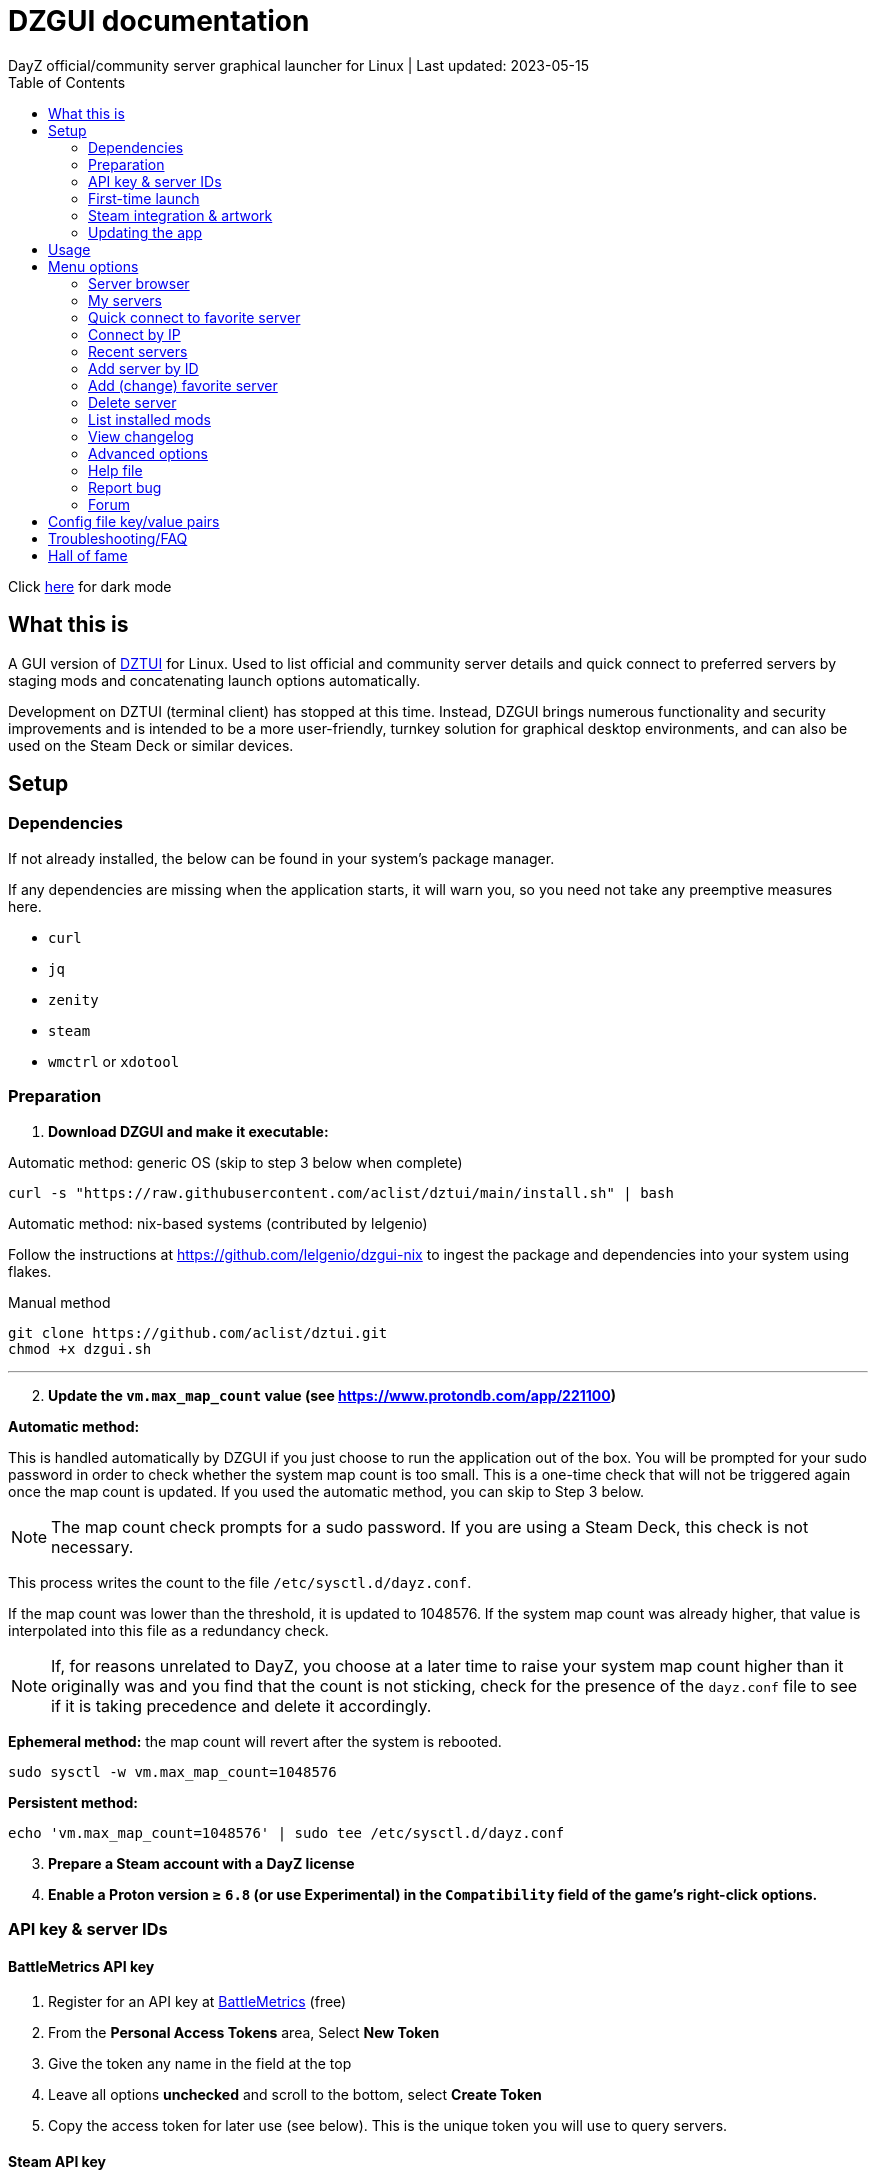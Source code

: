 :nofooter:
:toc: left
:stylesheet: custom.css

= DZGUI documentation
DayZ official/community server graphical launcher for Linux | Last updated: 2023-05-15

Click https://aclist.github.io/dzgui/dzgui_dark.html[here] for dark mode

== What this is
A GUI version of https://github.com/aclist/dztui[DZTUI] for Linux. 
Used to list official and community server details and quick connect to preferred servers 
by staging mods and concatenating launch options automatically. 

Development on DZTUI (terminal client) has stopped at this time. 
Instead, DZGUI brings numerous functionality and security improvements and is intended to be a more user-friendly, 
turnkey solution for graphical desktop environments, and can also be used on the Steam Deck or similar devices.

== Setup
=== Dependencies
If not already installed, the below can be found in your system's package manager. 

If any dependencies are missing when the application starts, it will warn you, so you need not take any preemptive measures here.

- `curl` 
- `jq`
- `zenity`
- `steam`
- `wmctrl` or `xdotool`

=== Preparation
. **Download DZGUI and make it executable:**

Automatic method: generic OS (skip to step 3 below when complete)

```
curl -s "https://raw.githubusercontent.com/aclist/dztui/main/install.sh" | bash
```

Automatic method: nix-based systems (contributed by lelgenio)

Follow the instructions at https://github.com/lelgenio/dzgui-nix to ingest the package and dependencies
into your system using flakes. 

Manual method

```
git clone https://github.com/aclist/dztui.git
chmod +x dzgui.sh
```

'''
[start=2]
. **Update the `vm.max_map_count` value (see https://www.protondb.com/app/221100)**

**Automatic method:**

This is handled automatically by DZGUI if you just choose to run the application out of the box.
You will be prompted for your sudo password in order to check whether the system map count is too small.
This is a one-time check that will not be triggered again once the map count is updated.
If you used the automatic method, you can skip to Step 3 below.

[NOTE]
The map count check prompts for a sudo password. If you are using a Steam Deck, this check is not necessary.

This process writes the count to the file `/etc/sysctl.d/dayz.conf`. 

If the map count was lower than the threshold, it is updated to 1048576. 
If the system map count was already higher, that value is interpolated into this file as a redundancy check.

[NOTE]
If, for reasons unrelated to DayZ, you choose at a later time to raise your system map count higher than it originally was and
you find that the count is not sticking, check for the presence of the `dayz.conf` file to see if it is taking precedence and delete it accordingly.

**Ephemeral method:**
the map count will revert after the system is rebooted.

```
sudo sysctl -w vm.max_map_count=1048576
```

**Persistent method:**
```
echo 'vm.max_map_count=1048576' | sudo tee /etc/sysctl.d/dayz.conf
```

[start=3]
. **Prepare a Steam account with a DayZ license**
. **Enable a Proton version ≥ `6.8` (or use Experimental) in the `Compatibility` field of the game's right-click options.**

=== API key & server IDs
==== BattleMetrics API key
1. Register for an API key at https://www.battlemetrics.com/account/register?after=%2Fdevelopers[BattleMetrics] (free)
2. From the **Personal Access Tokens** area, Select **New Token**
3. Give the token any name in the field at the top
4. Leave all options **unchecked** and scroll to the bottom, select **Create Token**
5. Copy the access token for later use (see below). This is the unique token you will use to query servers.

==== Steam API key
1. Register for a https://steamcommunity.com/dev/apikey[Steam API key] (free) using your Steam account. You will be asked for a unique URL for your app when registering. 
2. Since this key is for a personal use application and does not actually call back anywhere, set a generic local identifier here like "127.0.0.1" or some other name that is meaningful to you.
3. Once configured, you can insert this key in the app when launching it for the first time.

=== First-time launch

0. It is always advised to have Steam running in the background. DayZ is meant to run "on top of" Steam.

1. DZGUI can be launched one of two ways. 

**From the terminal:**

```
./dzgui.sh
```

Launching from the terminal gives more verbose information in the event of a crash, 
and can be a good way of troubleshooting problems.

**From the shortcut shipped with the application** (if using a desktop environment based on the Freedesktop specification):

- Located under the "Games" category of your system's applications list.
- Via the DZGUI desktop shortcut (Steam Deck only)

[start=2]
2. Follow the menu prompts given by the app. You will be asked to provide:

- Player name (a generic handle, required by some servers)
- BM API key (see above)
- Steam API key

==== Steam path discovery

DZGUI will then attempt to locate your default Steam installation and DayZ path. You *must* have DayZ installed in your Steam library in order to proceed. (It can be installed to any drive of your choosing.)
If DZGUI cannot find Steam or cannot find DayZ installed at the detected Steam path, it will prompt you to manually specify the path to your Steam installation.

Specify the top-level entry point to Steam, not DayZ. E.g.,

`/media/mydrive/Steam`, not `/media/mydrive/Steam/steamapps/common/DayZ`

If your Steam installation is in a hidden folder but the file picker dialog does not show hidden folders, ensure that your GTK settings are set to show hidden files.

For GTK 2, edit the file below so that `ShowHidden=true`:

`~/.config/gtk-2.0/gtkfilechooser.ini`

For GTK 3, invoke the command: 

`gsettings set org.gtk.Settings.FileChooser show-hidden true`

=== Steam integration & artwork 

==== Adding to steam

DZGUI can be added to Steam as a "non-Steam game" in order to facilitate integration with Steam Deck or desktop environments.

1. Launch Steam in the "Large" view. 

[NOTE]
Steam Deck: you must switch to "Desktop Mode" and launch Steam from the desktop.

[start=2]
2. Select **Add a Game** > **Add a Non-Steam Game** from the lower left-hand corner.

image::https://github.com/aclist/dztui/raw/testing/images/tutorial/01.png[01,500]

[start=3]
3. Navigate to `$HOME/.local/share/applications/` and select `dzgui.desktop`
4. Select **Add Selected Programs**.

==== Controller layout

An official controller layout for Steam Deck is available in the Steam community layouts section. Search for "DZGUI Official Config" to download it. Long-press the View button and Select button (☰) to toggle D-pad navigation. This creates an additional layer that lets you navigate through menus using the D-pad and A/B to respectively confirm selections and go back. Remember to toggle this layer off again after launching your game to revert back to the master layer.

==== Artwork

The application also ships with Steam cover artwork. It is located under:

```
$HOME/.local/share/dzgui
```

The artwork consists of four parts:

1. Grid: a vertical "box art" grid used on library pages
2. Hero: a large horizontal banner used on the app's details page
3. Logo: a transparent icon used to remove Steam's default app text
4. dzgui: used by freedesktop shortcut to generate a desktop icon; not intended for the user

Updating the artwork:

1. Navigate to the app's details page and right-click the blank image header at the top.

image::https://github.com/aclist/dztui/raw/testing/images/tutorial/03.png[03,700]

[start=2]
2. Select **Set Custom Background**
3. Select to display All Files from the File type dropdown
4. Navigate to the artwork path described above and select `hero.png`.
5. Next, right-click the image background and select **Set Custom Logo**. 

image::https://github.com/aclist/dztui/raw/testing/images/tutorial/04.png[04,700]

[start=5]
5. Navigate to the same path and select `logo.png`. Notice that this removes the redundant app name that occluded the image.

image::https://github.com/aclist/dztui/raw/testing/images/tutorial/05.png[05,700]

[start=6]
6. Next, navigate to your Library index (looks like a bookshelf of cover art) and find the DZGUI app. 

[start=7]
7. Right-click its cover and select **Manage** > **Set custom artwork**.

image::https://github.com/aclist/dztui/raw/testing/images/tutorial/06.png[06,700]

[start=8]
8. Navigate to the same path and select `grid.png`. The final result:

image::https://github.com/aclist/dztui/raw/testing/images/tutorial/07.png[07,700]


=== Updating the app
If DZGUI detects a new upstream version, it will prompt you to download it automatically. 
It backs up the original version before fetching the new one, then updates your config file with your existing values. Once finished, it will ask you to relaunch the app.

If you decline to upgrade to the new version, DZGUI will continue to the main menu with the current version.

[NOTE]
New versions may include changes to bugs that could prevent you from playing on certain servers.
Upgrading is always advised.

If you experience a problem or need to restore the prior version of DZGUI and/or your configs, 
it is enough to simply replace the new version with the old one and relaunch the app. 
The files can be found at:

Script:
```
<path to script><script name>.old
```
E.g., if DZGUI is named `dzgui`, in the path `$HOME/bin`, it will be located at
```
$HOME/bin/dzgui.old
```
If launching DZGUI via its system shortcut, the backup file (similarly for log files) will be located under:

```
$HOME/.local/share/dzgui
```

Backup config file:
```
$HOME/.config/dztui/dztuirc.old

```

== Usage
Select from among the <<Menu options>> below.

Connecting to a server consists of fetching metadata for the server IDs you have previously saved/are searching for.

DZGUI will check the server's modset against your local mods. If you are missing any, 
it will prompt you to download them through the Steam Workshop and open a window in the background in the system browser.

Open each link and click Subscribe to schedule these for download. 
[NOTE]
You must be logged into Steam for mod changes to take effect.
It can take some time for the subscribed mods to download and update.

Once all of the mods are downloaded and staged, DZGUI will notify you that it is ready to connect.
The app hands the launch parameters to Steam and exits.

== Menu options

==== Server browser
The server browser retrieves and lists all publicly broadcasting servers (including official ones) in a table.
These servers can be filtered by various parameters in order to display a more granular result.

After a server is selected from the list, the application continues to the mod validation step.

[NOTE]
It is not currently possible to save servers from the full server browser.

===== Filters

[%autowidth]
The server browser exposes the following filters. These options can be combined.

Untick filters to exclude those matches from the returned results. The "All maps" and "Keyword search" filters have special behavior (see below).
You must have a minimum of one filter active to return any results.

|===
|Filter|Usage

|All maps|Return all available map types being served. 
Note: unticking this filter will present a list from which you can select one specific map type (e.g., namalsk)
|Daytime|Include servers with gametime between 0600 and 1659
|Nighttime|Include servers with gametime between 1700 and 0559
|Empty|Include servers with 0 current players
|Full|Include servers at maximum capacity
|Low population|Include servers with fewer than 10 players online
|Non-ASCII titles|Include servers with special symbols, Unicode, or text in the title. 
Note: unticking this filter will also exclude CJK languages, Cyrillic, and other special character sets.
|Keyword|Select this option to filter by server titles matching a specific word or phrase (case insensitive)
|===

===== Table details
After retrieval, the browser presents a table of results with the following parameters.
Due to the density of information, the table will try to render at a minimum of 1920x1080 
on a desktop or at fullscreen on a Steam Deck.

- Total matches/total servers queried
- Total players online on all servers
- Map name
- Server title
- Gametime: the in-game time
- Players: this is zero-padded for sorting purposes
- Max players: this is zero-padded for sorting purposes
- Distance: the physical distance to the server in kilometers, calculated by geolocation
- IP: the IP address and port
- Qport: the query port used to retrieve metadata and rules

==== My servers
Fetches detailed server information on the list of servers saved by <<Add server by ID>>.
Outside of the server browser, this is the main place you interact with DZGUI when choosing a server from your list. These details are:

- **Server**: name of the server, truncated to 50 chars
- **IP/port**: IP address and port in the format `ip:port`
- **Players**: online players, in the format `current/max`
- **Gametime**: in-game time on the 24-hour clock
- **Status**: whether the server is online or not
- **ID**: numerical ID from BattleMetrics, used as a reference when troubleshooting or sharing servers
- **Ping**: round-trip response time from the server

In the event that a server has multiple maps behind different ports, these will all be displayed 
after selecting the initial server.

==== Quick connect to favorite server
Bypasses the server list and quick-connects to a single favorite server specified in advance using the <<Add favorite server>> option.

==== Connect by IP
Instead of relying on server IDs, returns the list of maps behind a given IP.
Provide only the IP; no port is necessary. This returns the server metadata for you to verify before connecting.

If there are multiple maps hosted behind an IP (e.g. different maps on varying ports), the application will list all of them.

==== Recent servers
This feature queries the history file for the last 10 servers connected to by any means
(server browser, favorite servers, connect-by-IP, etc.).

==== Add server by ID
Use the https://www.battlemetrics.com/servers/dayz[BattleMetrics site] to find servers of interest (proximity, player count, rules, etc.)

Each server has a unique ID. This is the string of numbers at the end of the URL. Copy these IDs.
For example, in the URL https://www.battlemetrics.com/servers/dayz/8039514, the ID is `8039514`.

An indefinite number of servers can be added. These will be listed when using the <<My servers>> option.

==== Add (change) favorite server
Prompts you to add/change a favorite server to the config file by ID. The name of the server will be updated in the header of the app. This server is used when selecting the <<Quick connect to favorite server>> option. If a favorite server is already enabled, this option switches to "Change favorite server."

==== Delete server
Prints a list of human-readable servers currently saved, and lets you delete them by selecting one from the list.

==== List installed mods
Prints a scrollable dialog containing all locally-installed mods and their corresponding symlink IDs and directory names.

==== View changelog
Prints the entire changelog up to the current version in-app.

==== Advanced options
If enabled, this menu contains a sub-menu with various advanced features, enumerated below.

===== Toggle branch
Used to toggle the branch to fetch DZGUI from between `stable` and `testing`.
The app ships with the stable branch enabled, with the testing branch being used to elaborate various experimental features.

===== Toggle debug mode
Toggles debug mode, which is used to perform dry-runs and output what parameters would have been used to connect to a server.

===== Generate debug log
Writes a list of your current settings to a local file that can be pasted into bug reports.

===== Toggle auto mod install
This feature is experimental. It attempts to queue the mods requested for download
automatically, rather than prompting the user to subscribe to each one. 

Both `wmctrl` and `xdotool` must be installed to use this feature.

[NOTE]
When using auto mod installation, the mods will not appear as subscribed to in the Steam Workshop.
DZGUI tracks their version internally and will trigger an update if necessary the next time you
attempt to connect.

===== Force update local mods
A convenience function that attempts to redownload all local mods. Can be used in the event of corruption
or file integrity issues. In conjunction with the <<Toggle auto mod install>> feature, this feature is experimental.

==== Help file
Uses xdg-open to open this documentation in the system browser.

==== Report bug
Uses xdg-open to open the https://github.com/aclist/dztui/issues[bug tracker] in the system browser.

==== Forum
Uses xdg-open to open the https://github.com/aclist/dztui/discussions[discussion forum] in the system browser.

== Config file key/value pairs
Under normal usage, these values are populated and toggled automatically in-app. This config file is partially compatible with DZTUI.


[%autowidth]
|===
|Key|Value

|`api_key`|the API key generated at BattleMetrics. See <<Setup>>
|`whitelist`|comma-separated list of server IDs from BattleMetrics; integer-values only
|`fav`|server to display in the `Fav` field and to quick-connect to (must be one only); integer-values only
|`name`|an arbitrary "handle" name used to identify the player on a server (required by some servers)
|`debug`|by default, set to 0; set to `1` to print launch options that would have been run, instead of actually connecting (used for troubleshooting and submitting bug reports)
|`branch`|by default, set to `stable`; set to `testing` to fetch the testing branch
|`seen_news`|stores a hash of the news item last seen by the client. This is used to suppress news messages until a new one is posted
|`term`|the preferred terminal emulator. This key is deprecated.
|`auto_install`|permissible values are 0, 1, and 2. These are set internally depending on if the user enabled auto mod installation
|`staging_dir`|a directory used to stage mods while downloading. This feature is deprecated and is no longer user-configurable
|`default_steam_path`|the path to the default Steam client installation
|`preferred_client`|whether the user prefers native Steam or Flatpak. This value is only set if concurrent installations are found on the system
|===

== Troubleshooting/FAQ

.Mods take a long time to synchronize when subscribing from Workshop
Steam schedules the downloads in the background and processes them as they are subscribed to.
This process is not instantaneous and can take some time.

.Game does not launch through Steam
Check the logs emitted by Steam in the terminal, or in `<steam path>/error.log`.

.Game launches, but throws a "mod missing/check PBO file" error when connecting
In rare cases, the server may be using misconfigured, malformed, or obsolete mods.
This depends on server operators checking their mods for integrity.

.Game and server launches, but when joining the game world, an error occurs
A mod is corrupted or the issue lies with the server. Replace the mods in question and reconnect.

.The game is slow or prone to crashing
DayZ does not manipulate the game itself and does not contribute to/degrade its performance.
If you are experiencing performance degradation, it can be caused by too many mods installed or
by a server-side problem (underpowered server, misconfiguration, etc.) Contract the server administrator
for assistance.

== Hall of fame

This section recognizes users who have gone above and beyond in submitting useful bug reports that helped in tracking down critical issues
or resulted in the elaboration of important features. This list is not exhaustive, and any missing parties are errors of omission, but this does
not diminish the gratitude I have for their contributions.

.bongjutsu

Consistently one of the first to report emergent bugs and provides clear, detailed ways of replicating the issue.

.dj3hac
Provided extensive debug information that was instrumental in solving issues with Flatpak Steam.

.jiriks74
Gives highly relevant information about edge cases, particularly as they concern the Steam beta client, Wayland, desktop environments, and experimental features.

.MatheusLasserr
Consistently provides constructive, straightforward suggestions about UI and readability improvements.

.scandalouss
Tracked down several highly obscure but key bugs in the early development of the application that were breaking discovery of mods.

.StevelDusa
Played a critical role in the elaboration of many of the features we now take for granted by being an early beta tester who not only reported bugs, but 
helped workshop and brainstorm various ideas that turned into QOL features.
